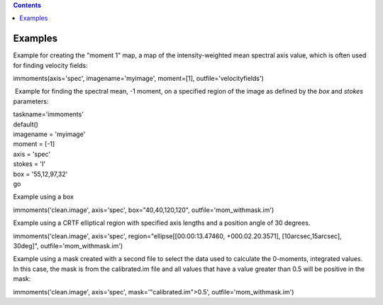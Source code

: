 .. contents::
   :depth: 3
..

.. container::
   :name: viewlet-above-content-title

Examples
========

.. container::
   :name: viewlet-below-content-title

.. container:: section
   :name: viewlet-above-content-body

.. container:: section
   :name: content-core

   .. container::
      :name: parent-fieldname-text

      Example for creating the "moment 1" map, a map of the
      intensity-weighted mean spectral axis value, which is often used
      for finding velocity fields:

      .. container:: casa-input-box

         immoments(axis='spec', imagename='myimage', moment=[1],
         outfile='velocityfields')

       Example for finding the spectral mean, -1 moment, on a specified
      region of the image as defined by the *box* and *stokes*
      parameters:

      .. container:: casa-input-box

         | taskname='immoments'
         | default()
         | imagename = 'myimage'
         | moment = [-1]
         | axis = 'spec'
         | stokes = 'I'
         | box = '55,12,97,32'
         | go

      Example using a box

      .. container:: casa-input-box

         immoments('clean.image', axis='spec', box="40,40,120,120",
         outfile='mom_withmask.im')

      Example using a CRTF elliptical region with specified axis lengths
      and a position angle of 30 degrees.

      .. container:: casa-input-box

         immoments('clean.image', axis='spec',
         region="ellipse[[00:00:13.47460, +000.02.20.3571],
         [10arcsec,15arcsec], 30deg]", outfile='mom_withmask.im')

      Example using a mask created with a second file to select the data
      used to calculate the 0-moments, integrated values. In this case,
      the mask is from the calibrated.im file and all values that have a
      value greater than 0.5 will be positive in the mask:

      .. container:: casa-input-box

         immoments('clean.image', axis='spec',
         mask='"calibrated.im">0.5', outfile='mom_withmask.im')

.. container:: section
   :name: viewlet-below-content-body
